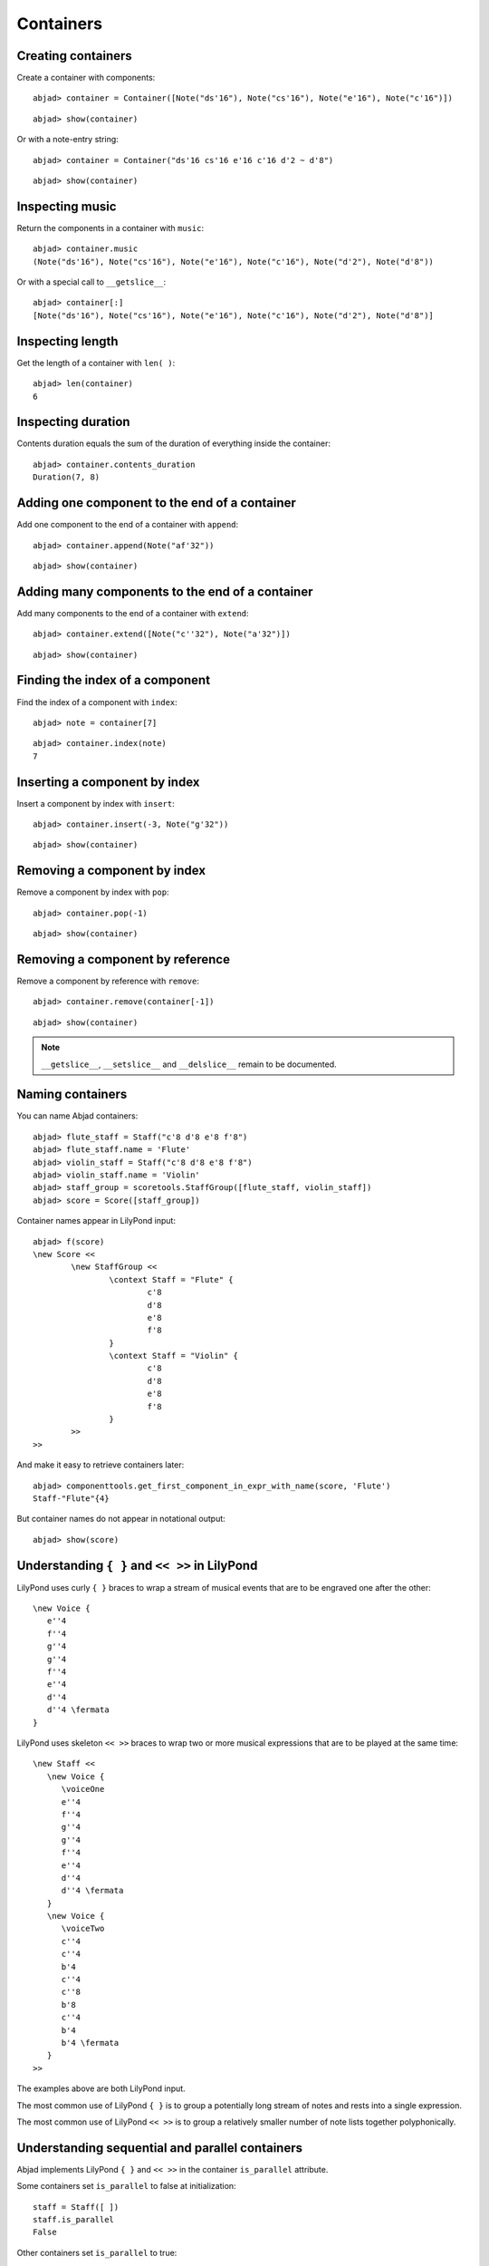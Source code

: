 Containers
==========

Creating containers
-------------------

Create a container with components:

::

	abjad> container = Container([Note("ds'16"), Note("cs'16"), Note("e'16"), Note("c'16")])


::

	abjad> show(container)

.. image:: images/example-1.png

Or with a note-entry string:

.. Xenakis: Jalons (1986): Contrabass: m58

::

	abjad> container = Container("ds'16 cs'16 e'16 c'16 d'2 ~ d'8")


::

	abjad> show(container)

.. image:: images/example-2.png

Inspecting music
----------------

Return the components in a container with ``music``:

::

	abjad> container.music
	(Note("ds'16"), Note("cs'16"), Note("e'16"), Note("c'16"), Note("d'2"), Note("d'8"))


Or with a special call to ``__getslice__``:

::

	abjad> container[:]
	[Note("ds'16"), Note("cs'16"), Note("e'16"), Note("c'16"), Note("d'2"), Note("d'8")]


Inspecting length
-----------------

Get the length of a container with ``len( )``:

::

	abjad> len(container)
	6


Inspecting duration
-------------------

Contents duration equals the sum of the duration of everything inside the container:

::

	abjad> container.contents_duration
	Duration(7, 8)


Adding one component to the end of a container
----------------------------------------------

Add one component to the end of a container with ``append``:

::

	abjad> container.append(Note("af'32"))


::

	abjad> show(container)

.. image:: images/example-3.png

Adding many components to the end of a container
------------------------------------------------

Add many components to the end of a container with ``extend``:

::

	abjad> container.extend([Note("c''32"), Note("a'32")])


::

	abjad> show(container)

.. image:: images/example-4.png

Finding the index of a component
--------------------------------

Find the index of a component with ``index``:

::

	abjad> note = container[7]


::

	abjad> container.index(note)
	7


Inserting a component by index
------------------------------

Insert a component by index with ``insert``:

::

	abjad> container.insert(-3, Note("g'32"))


::

	abjad> show(container)

.. image:: images/example-5.png

Removing a component by index
-----------------------------

Remove a component by index with ``pop``:

::

	abjad> container.pop(-1)


::

	abjad> show(container)

.. image:: images/example-6.png

Removing a component by reference
---------------------------------

Remove a component by reference with ``remove``:

::

	abjad> container.remove(container[-1])


::

	abjad> show(container)

.. image:: images/example-7.png

.. note::

   ``__getslice__``, ``__setslice__`` and ``__delslice__`` remain to be documented.

Naming containers
-----------------

You can name Abjad containers:

::

	abjad> flute_staff = Staff("c'8 d'8 e'8 f'8")
	abjad> flute_staff.name = 'Flute'
	abjad> violin_staff = Staff("c'8 d'8 e'8 f'8")
	abjad> violin_staff.name = 'Violin'
	abjad> staff_group = scoretools.StaffGroup([flute_staff, violin_staff])
	abjad> score = Score([staff_group])


Container names appear in LilyPond input:

::

	abjad> f(score)
	\new Score <<
		\new StaffGroup <<
			\context Staff = "Flute" {
				c'8
				d'8
				e'8
				f'8
			}
			\context Staff = "Violin" {
				c'8
				d'8
				e'8
				f'8
			}
		>>
	>>


And make it easy to retrieve containers later:

::

	abjad> componenttools.get_first_component_in_expr_with_name(score, 'Flute')
	Staff-"Flute"{4}


But container names do not appear in notational output:

::

	abjad> show(score)

.. image:: images/example-8.png

Understanding ``{ }`` and ``<< >>`` in LilyPond
-----------------------------------------------

LilyPond uses curly ``{ }`` braces to wrap a stream of musical events
that are to be engraved one after the other::

   \new Voice {
      e''4
      f''4
      g''4
      g''4
      f''4
      e''4
      d''4
      d''4 \fermata
   }

.. image:: images/example-9.png

LilyPond uses skeleton ``<< >>`` braces to wrap two or more musical
expressions that are to be played at the same time::

   \new Staff <<
      \new Voice {
         \voiceOne
         e''4
         f''4
         g''4
         g''4
         f''4
         e''4
         d''4
         d''4 \fermata
      }
      \new Voice {
         \voiceTwo
         c''4
         c''4
         b'4
         c''4
         c''8
         b'8
         c''4
         b'4
         b'4 \fermata
      }
   >>

.. image:: images/example-10.png

The examples above are both LilyPond input.

The most common use of LilyPond ``{ }`` is to group a potentially long stream of notes
and rests into a single expression.

The most common use of LilyPond ``<< >>`` is to group a relatively smaller
number of note lists together polyphonically.

Understanding sequential and parallel containers
------------------------------------------------

Abjad implements LilyPond ``{ }`` and ``<< >>`` in the container ``is_parallel`` attribute.

Some containers set ``is_parallel`` to false at initialization::

   staff = Staff([ ])
   staff.is_parallel
   False

Other containers set ``is_parallel`` to true::

   score = Score([ ])
   score.is_parallel
   True

Changing sequential and parallel containers
-------------------------------------------

Set ``is_parallel`` by hand as necessary:

::

	voice_1 = Voice(r"e''4 f''4 g''4 g''4 f''4 e''4 d''4 d''4 ermata")
	voice_2 = Voice(r"c''4 c''4 b'4 c''4 c''8 b'8 c''4 b'4 b'4 ermata")
	abjad> staff = Staff([voice_1, voice_2])
	abjad> staff.is_parallel = True
	abjad> marktools.LilyPondCommandMark('voiceOne')(voice_1)
	abjad> marktools.LilyPondCommandMark('voiceTwo')(voice_2)
	abjad> show(staff)

.. image:: images/example-11.png

The staff in the example above is set to parallel after initialization to create
a type of polyphonic staff:

::

	abjad> f(staff)
	\new Staff <<
		\new Voice {
			\voiceOne
			e''4
			f''4
			g''4
			g''4
			f''4
			e''4
			d''4
			d''4 -\fermata
		}
		\new Voice {
			\voiceTwo
			c''4
			c''4
			b'4
			c''4
			c''8
			b'8
			c''4
			b'4
			b'4 -\fermata
		}
	>>


Overriding containers
---------------------

The symbols below are black with fixed thickness and predetermined spacing:

::

	abjad> staff = Staff("c'4 d'4 e'4 f'4 g'4 a'4 g'2")
	abjad> slur_1 = spannertools.SlurSpanner(staff[:2])
	abjad> slur_2 = spannertools.SlurSpanner(staff[2:4])
	abjad> slur_3 = spannertools.SlurSpanner(staff[4:6])


::

	abjad> f(staff)
	\new Staff {
		c'4 (
		d'4 )
		e'4 (
		f'4 )
		g'4 (
		a'4 )
		g'2
	}


::

	abjad> show(staff)

.. image:: images/example-12.png

But you can override LilyPond grobs to change the look of Abjad containers:

::

	abjad> staff.override.staff_symbol.color = 'blue'


::

	abjad> f(staff)
	\new Staff \with {
		\override StaffSymbol #'color = #blue
	} {
		c'4 (
		d'4 )
		e'4 (
		f'4 )
		g'4 (
		a'4 )
		g'2
	}


::

	abjad> show(staff)

.. image:: images/example-13.png

Overriding containers' contents
-------------------------------

You can override LilyPond grobs to change the look of containers' contents, too:

::

	abjad> staff.override.note_head.color = 'red'
	abjad> staff.override.stem.color = 'red'


::

	abjad> f(staff)
	\new Staff \with {
		\override NoteHead #'color = #red
		\override StaffSymbol #'color = #blue
		\override Stem #'color = #red
	} {
		c'4 (
		d'4 )
		e'4 (
		f'4 )
		g'4 (
		a'4 )
		g'2
	}


::

	abjad> show(staff)

.. image:: images/example-14.png

Removing container overrides
----------------------------

Delete grob overrides you no longer want:

::

	abjad> del(staff.override.staff_symbol)


::

	abjad> f(staff)
	\new Staff \with {
		\override NoteHead #'color = #red
		\override Stem #'color = #red
	} {
		c'4 (
		d'4 )
		e'4 (
		f'4 )
		g'4 (
		a'4 )
		g'2
	}


::

	abjad> show(staff)

.. image:: images/example-15.png
